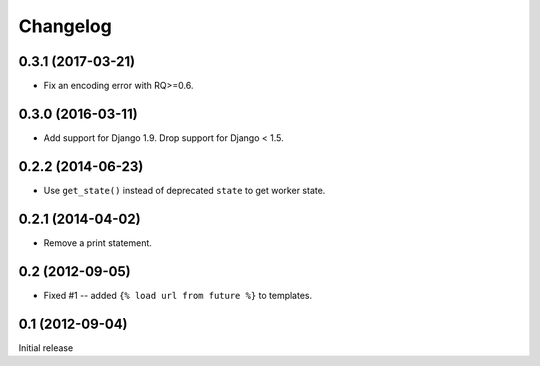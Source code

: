 Changelog
=========

0.3.1 (2017-03-21)
------------------

* Fix an encoding error with RQ>=0.6.

0.3.0 (2016-03-11)
------------------

* Add support for Django 1.9. Drop support for Django < 1.5.

0.2.2 (2014-06-23)
------------------

* Use ``get_state()`` instead of deprecated ``state`` to get worker state.

0.2.1 (2014-04-02)
------------------

* Remove a print statement.

0.2 (2012-09-05)
----------------

* Fixed #1 -- added ``{% load url from future %}`` to templates.

0.1 (2012-09-04)
----------------

Initial release

